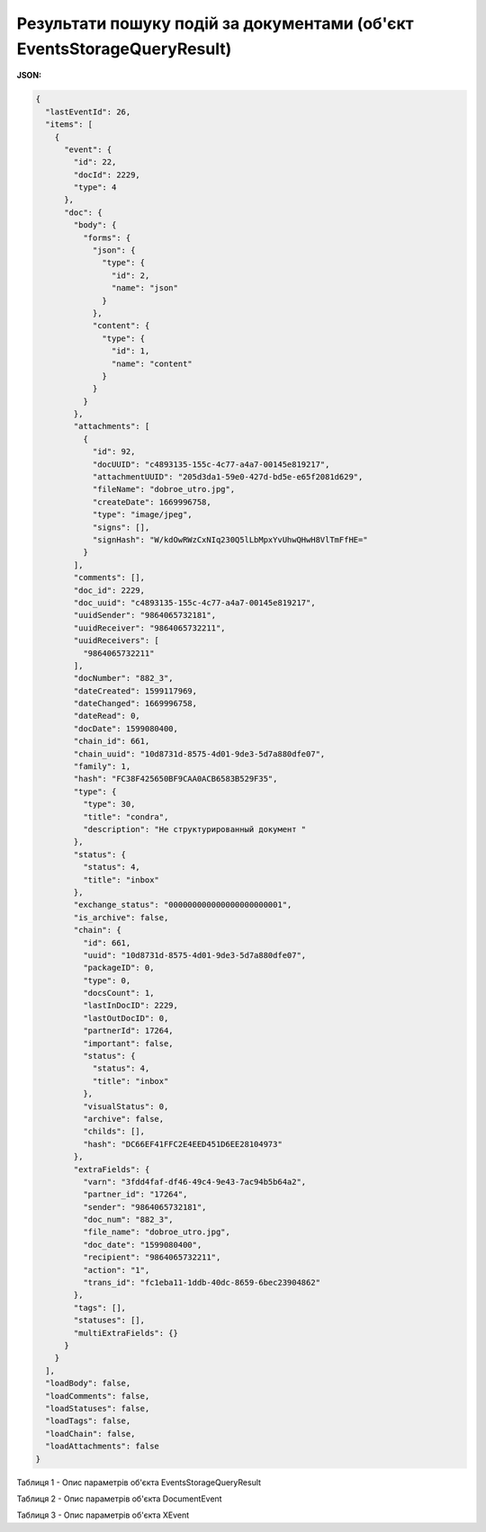 ###########################################################################################
**Результати пошуку подій за документами (об'єкт EventsStorageQueryResult)**
###########################################################################################

**JSON:**

.. code:: json

	{
	  "lastEventId": 26,
	  "items": [
	    {
	      "event": {
	        "id": 22,
	        "docId": 2229,
	        "type": 4
	      },
	      "doc": {
	        "body": {
	          "forms": {
	            "json": {
	              "type": {
	                "id": 2,
	                "name": "json"
	              }
	            },
	            "content": {
	              "type": {
	                "id": 1,
	                "name": "content"
	              }
	            }
	          }
	        },
	        "attachments": [
	          {
	            "id": 92,
	            "docUUID": "c4893135-155c-4c77-a4a7-00145e819217",
	            "attachmentUUID": "205d3da1-59e0-427d-bd5e-e65f2081d629",
	            "fileName": "dobroe_utro.jpg",
	            "createDate": 1669996758,
	            "type": "image/jpeg",
	            "signs": [],
	            "signHash": "W/kdOwRWzCxNIq230Q5lLbMpxYvUhwQHwH8VlTmFfHE="
	          }
	        ],
	        "comments": [],
	        "doc_id": 2229,
	        "doc_uuid": "c4893135-155c-4c77-a4a7-00145e819217",
	        "uuidSender": "9864065732181",
	        "uuidReceiver": "9864065732211",
	        "uuidReceivers": [
	          "9864065732211"
	        ],
	        "docNumber": "882_3",
	        "dateCreated": 1599117969,
	        "dateChanged": 1669996758,
	        "dateRead": 0,
	        "docDate": 1599080400,
	        "chain_id": 661,
	        "chain_uuid": "10d8731d-8575-4d01-9de3-5d7a880dfe07",
	        "family": 1,
	        "hash": "FC38F425650BF9CAA0ACB6583B529F35",
	        "type": {
	          "type": 30,
	          "title": "condra",
	          "description": "Не структурированный документ "
	        },
	        "status": {
	          "status": 4,
	          "title": "inbox"
	        },
	        "exchange_status": "000000000000000000000001",
	        "is_archive": false,
	        "chain": {
	          "id": 661,
	          "uuid": "10d8731d-8575-4d01-9de3-5d7a880dfe07",
	          "packageID": 0,
	          "type": 0,
	          "docsCount": 1,
	          "lastInDocID": 2229,
	          "lastOutDocID": 0,
	          "partnerId": 17264,
	          "important": false,
	          "status": {
	            "status": 4,
	            "title": "inbox"
	          },
	          "visualStatus": 0,
	          "archive": false,
	          "childs": [],
	          "hash": "DC66EF41FFC2E4EED451D6EE28104973"
	        },
	        "extraFields": {
	          "varn": "3fdd4faf-df46-49c4-9e43-7ac94b5b64a2",
	          "partner_id": "17264",
	          "sender": "9864065732181",
	          "doc_num": "882_3",
	          "file_name": "dobroe_utro.jpg",
	          "doc_date": "1599080400",
	          "recipient": "9864065732211",
	          "action": "1",
	          "trans_id": "fc1eba11-1ddb-40dc-8659-6bec23904862"
	        },
	        "tags": [],
	        "statuses": [],
	        "multiExtraFields": {}
	      }
	    }
	  ],
	  "loadBody": false,
	  "loadComments": false,
	  "loadStatuses": false,
	  "loadTags": false,
	  "loadChain": false,
	  "loadAttachments": false
	}

Таблиця 1 - Опис параметрів об'єкта EventsStorageQueryResult

.. csv-table:: 
  :file: for_csv/EventsStorageQueryResult.csv
  :widths:  1, 12, 41
  :header-rows: 1
  :stub-columns: 0

Таблиця 2 - Опис параметрів об'єкта DocumentEvent

.. csv-table:: 
  :file: for_csv/DocumentEvent.csv
  :widths:  1, 12, 41
  :header-rows: 1
  :stub-columns: 0

Таблиця 3 - Опис параметрів об'єкта XEvent

.. csv-table:: 
  :file: for_csv/XEvent.csv
  :widths:  1, 12, 41
  :header-rows: 1
  :stub-columns: 0

.. _XDoc: https://wiki.edin.ua/uk/latest/integration_2_0/APIv2/Methods/EveryBody/XDocPage.html


